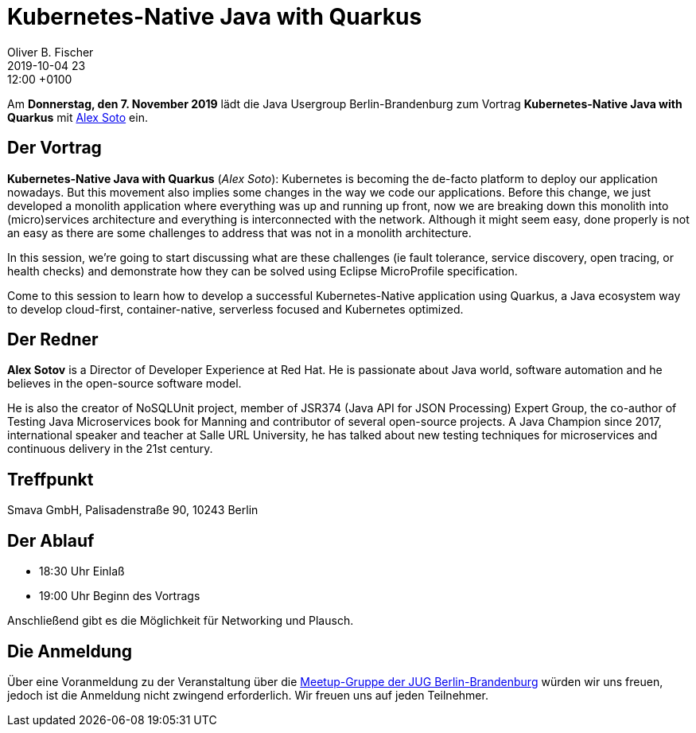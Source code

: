 = Kubernetes-Native Java with Quarkus
Oliver B. Fischer
2019-10-04 23:12:00 +0100
:jbake-event-date: 2019-11-07
:jbake-type: post
:jbake-tags: treffen
:jbake-status: published



Am **Donnerstag, den 7. November 2019** lädt die
Java Usergroup Berlin-Brandenburg
// und
// https://www.innoq.com[INNOQ^]
zum Vortrag
**Kubernetes-Native Java with Quarkus**
mit
https://twitter.com/alexsotob?lang=de[Alex Soto^]
ein.

== Der Vortrag

**Kubernetes-Native Java with Quarkus**
(_Alex Soto_):
Kubernetes is becoming the de-facto platform to deploy our application nowadays.
But this movement also implies some changes in the way we code our applications.
Before this change, we just developed a monolith application where everything
was up and running up front, now we are breaking down this monolith into
(micro)services architecture and everything is interconnected with the network.
Although it might seem easy, done properly is not an easy as there are some
challenges to address that was not in a monolith architecture.

In this session, we’re going to start discussing what are these challenges (ie
fault tolerance, service discovery, open tracing, or health checks) and
demonstrate how they can be solved using Eclipse MicroProfile specification.

Come to this session to learn how to develop a successful Kubernetes-Native
application using Quarkus, a Java ecosystem way to develop cloud-first,
container-native, serverless focused and Kubernetes optimized.

== Der Redner

**Alex Sotov**
is a Director of Developer Experience at Red Hat. He is passionate
about Java world, software automation and he believes in the open-source
software model.

He is also the creator of NoSQLUnit project, member of JSR374 (Java API for JSON
Processing) Expert Group, the co-author of Testing Java Microservices book for
Manning and contributor of several open-source projects. A Java Champion since
2017, international speaker and teacher at Salle URL University, he has talked
about new testing techniques for microservices and continuous delivery in the
21st century.

== Treffpunkt

Smava GmbH, Palisadenstraße 90, 10243 Berlin

== Der Ablauf

- 18:30 Uhr Einlaß
- 19:00 Uhr Beginn des Vortrags

Anschließend gibt es die Möglichkeit für Networking und Plausch.

== Die Anmeldung

Über eine Voranmeldung zu der Veranstaltung über die
http://meetup.com/jug-bb/[Meetup-Gruppe
der JUG Berlin-Brandenburg^]
würden wir uns freuen, jedoch ist die Anmeldung nicht zwingend
erforderlich. Wir freuen uns auf jeden Teilnehmer.





